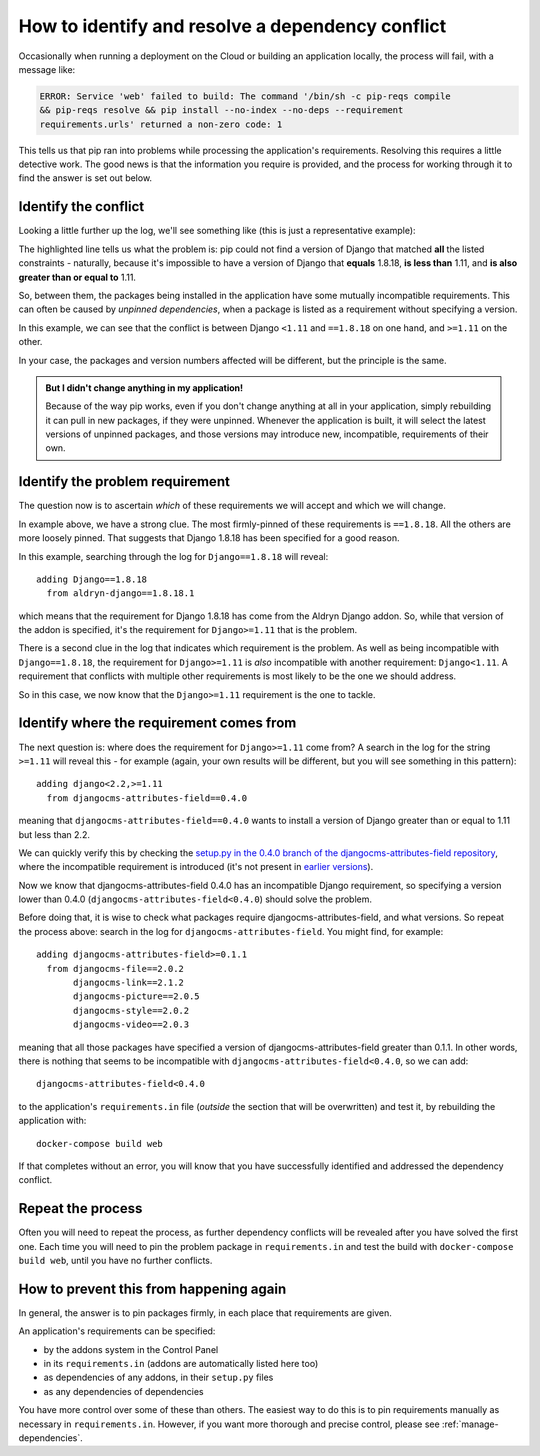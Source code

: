 .. _debug-dependency-conflict:

How to identify and resolve a dependency conflict
=================================================

Occasionally when running a deployment on the Cloud or building an application locally, the process will fail, with a message like:

..  code-block:: text

    ERROR: Service 'web' failed to build: The command '/bin/sh -c pip-reqs compile
    && pip-reqs resolve && pip install --no-index --no-deps --requirement
    requirements.urls' returned a non-zero code: 1

This tells us that pip ran into problems while processing the application's requirements. Resolving this
requires a little detective work. The good news is that the information you require is provided,
and the process for working through it to find the answer is set out below.


Identify the conflict
---------------------

Looking a little further up the log, we'll see something like (this is just a representative
example):

..  code-block:: text
    :emphasize-lines: 3-4

    found candidate dj-redis-url==0.1.4 (constraint was <any>)
    found candidate dj-static==0.0.6 (constraint was <any>)
    Could not find a version that matches Django<1.11,<2.0,<2.1,<2.2,==1.8.18,>=1.11,
    >=1.6,>=1.8
    Tried: 1.1.3, 1.1.4, 1.2, 1.2.1, 1.2.2 [etc]

The highlighted line tells us what the problem is: pip could not find a version of Django that
matched **all** the listed constraints - naturally, because it's impossible to have a version of
Django that **equals** 1.8.18, **is less than** 1.11, and **is also greater than or equal to** 1.11.

So, between them, the packages being installed in the application have some mutually incompatible
requirements. This can often be caused by *unpinned dependencies*, when a package is listed as a
requirement without specifying a version.

In this example, we can see that the conflict is between Django ``<1.11`` and ``==1.8.18`` on one
hand, and ``>=1.11`` on the other.

In your case, the packages and version numbers affected will be different, but the principle is the
same.

..  admonition:: But I didn't change anything in my application!

    Because of the way pip works, even if you don't change anything at all in your application, simply
    rebuilding it can pull in new packages, if they were unpinned. Whenever the application is built,
    it will select the latest versions of unpinned packages, and those versions may introduce new,
    incompatible, requirements of their own.


Identify the problem requirement
--------------------------------

The question now is to ascertain *which* of these requirements we will accept and which we will
change.

In example above, we have a strong clue. The most firmly-pinned of these requirements is
``==1.8.18``. All the others are more loosely pinned. That suggests that Django 1.8.18 has been
specified for a good reason.

In this example, searching through the log for ``Django==1.8.18`` will reveal::

    adding Django==1.8.18
      from aldryn-django==1.8.18.1

which means that the requirement for Django 1.8.18 has come from the Aldryn Django addon. So,
while that version of the addon is specified, it's the requirement for ``Django>=1.11`` that is
the problem.

There is a second clue in the log that indicates which requirement is the problem. As well as being
incompatible with ``Django==1.8.18``, the requirement for ``Django>=1.11`` is *also* incompatible
with another requirement: ``Django<1.11``. A requirement that conflicts with multiple other
requirements is most likely to be the one we should address.

So in this case, we now know that the ``Django>=1.11`` requirement is the one to tackle.


Identify where the requirement comes from
-----------------------------------------

The next question is: where does the requirement for ``Django>=1.11`` come from? A search in the
log for the string ``>=1.11`` will reveal this - for example (again, your own results will be
different, but you will see something in this pattern)::

    adding django<2.2,>=1.11
      from djangocms-attributes-field==0.4.0

meaning that ``djangocms-attributes-field==0.4.0`` wants to install a version of Django greater
than or equal to 1.11 but less than 2.2.

We can quickly verify this by checking the `setup.py in the 0.4.0 branch of the
djangocms-attributes-field repository
<https://github.com/divio/djangocms-attributes-field/blob/0.4.0/setup.py>`_, where the incompatible
requirement is introduced (it's not present in `earlier versions
<https://github.com/divio/djangocms-attributes-field/blob/0.3.0/setup.py#L27-L29>`_).

Now we know that djangocms-attributes-field 0.4.0 has an incompatible Django requirement, so
specifying a version lower than 0.4.0 (``djangocms-attributes-field<0.4.0``) should solve the
problem.

Before doing that, it is wise to check what packages require djangocms-attributes-field, and what
versions. So repeat the process above: search in the log for ``djangocms-attributes-field``. You
might find, for example::

     adding djangocms-attributes-field>=0.1.1
       from djangocms-file==2.0.2
            djangocms-link==2.1.2
            djangocms-picture==2.0.5
            djangocms-style==2.0.2
            djangocms-video==2.0.3

meaning that all those packages have specified a version of djangocms-attributes-field greater than
0.1.1. In other words, there is nothing that seems to be incompatible with ``djangocms-attributes-field<0.4.0``, so we can add::

    djangocms-attributes-field<0.4.0

to the application's ``requirements.in`` file (*outside* the section that will be overwritten) and
test it, by rebuilding the application with::

    docker-compose build web

If that completes without an error, you will know that you have successfully identified and
addressed the dependency conflict.


Repeat the process
------------------

Often you will need to repeat the process, as further dependency conflicts will be revealed after
you have solved the first one. Each time you will need to pin the problem package in
``requirements.in`` and test the build with ``docker-compose build web``, until you have no
further conflicts.


How to prevent this from happening again
----------------------------------------

In general, the answer is to pin packages firmly, in each place that requirements are given.

An application's requirements can be specified:

* by the addons system in the Control Panel
* in its ``requirements.in`` (addons are automatically listed here too)
* as dependencies of any addons, in their ``setup.py`` files
* as any dependencies of dependencies

You have more control over some of these than others. The easiest way to do this is to pin
requirements manually as necessary in ``requirements.in``. However, if you want more thorough and
precise control, please see :ref:`manage-dependencies`.
